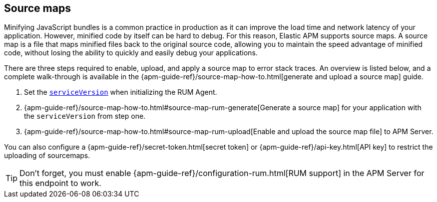 [[sourcemap]]
== Source maps

Minifying JavaScript bundles is a common practice in production as it can improve the load time and network latency of your application.
However, minified code by itself can be hard to debug.
For this reason, Elastic APM supports source maps.
A source map is a file that maps minified files back to the original source code,
allowing you to maintain the speed advantage of minified code,
without losing the ability to quickly and easily debug your applications.

There are three steps required to enable, upload, and apply a source map to error stack traces.
An overview is listed below, and a complete walk-through is available in the
{apm-guide-ref}/source-map-how-to.html[generate and upload a source map] guide.

1. Set the <<service-version,`serviceVersion`>> when initializing the RUM Agent.
2. {apm-guide-ref}/source-map-how-to.html#source-map-rum-generate[Generate a source map]
for your application with the `serviceVersion` from step one.
3. {apm-guide-ref}/source-map-how-to.html#source-map-rum-upload[Enable and upload the source map file] to APM Server.

// Don't link to this section
[[secret-token]]
You can also configure a {apm-guide-ref}/secret-token.html[secret token] or
{apm-guide-ref}/api-key.html[API key] to restrict the uploading of sourcemaps.

TIP: Don't forget,
you must enable {apm-guide-ref}/configuration-rum.html[RUM support] in the APM Server for this endpoint to work.
